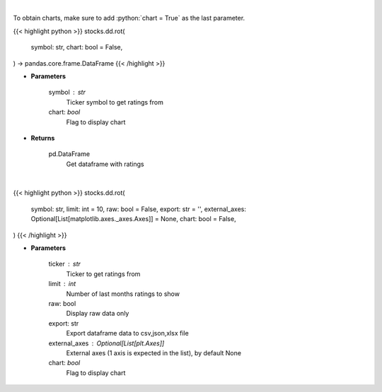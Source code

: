 .. role:: python(code)
    :language: python
    :class: highlight

|

To obtain charts, make sure to add :python:`chart = True` as the last parameter.

.. raw:: html

    <h3>
    > Getting data
    </h3>

{{< highlight python >}}
stocks.dd.rot(
    symbol: str,
    chart: bool = False,
) -> pandas.core.frame.DataFrame
{{< /highlight >}}

.. raw:: html

    <p>
    Get rating over time data. [Source: Finnhub]
    </p>

* **Parameters**

    symbol : str
        Ticker symbol to get ratings from
    chart: *bool*
       Flag to display chart


* **Returns**

    pd.DataFrame
        Get dataframe with ratings

|

.. raw:: html

    <h3>
    > Getting charts
    </h3>

{{< highlight python >}}
stocks.dd.rot(
    symbol: str,
    limit: int = 10,
    raw: bool = False,
    export: str = '',
    external_axes: Optional[List[matplotlib.axes._axes.Axes]] = None,
    chart: bool = False,
)
{{< /highlight >}}

.. raw:: html

    <p>
    Rating over time (monthly). [Source: Finnhub]
    </p>

* **Parameters**

    ticker : str
        Ticker to get ratings from
    limit : int
        Number of last months ratings to show
    raw: bool
        Display raw data only
    export: str
        Export dataframe data to csv,json,xlsx file
    external_axes : Optional[List[plt.Axes]]
        External axes (1 axis is expected in the list), by default None
    chart: *bool*
       Flag to display chart

